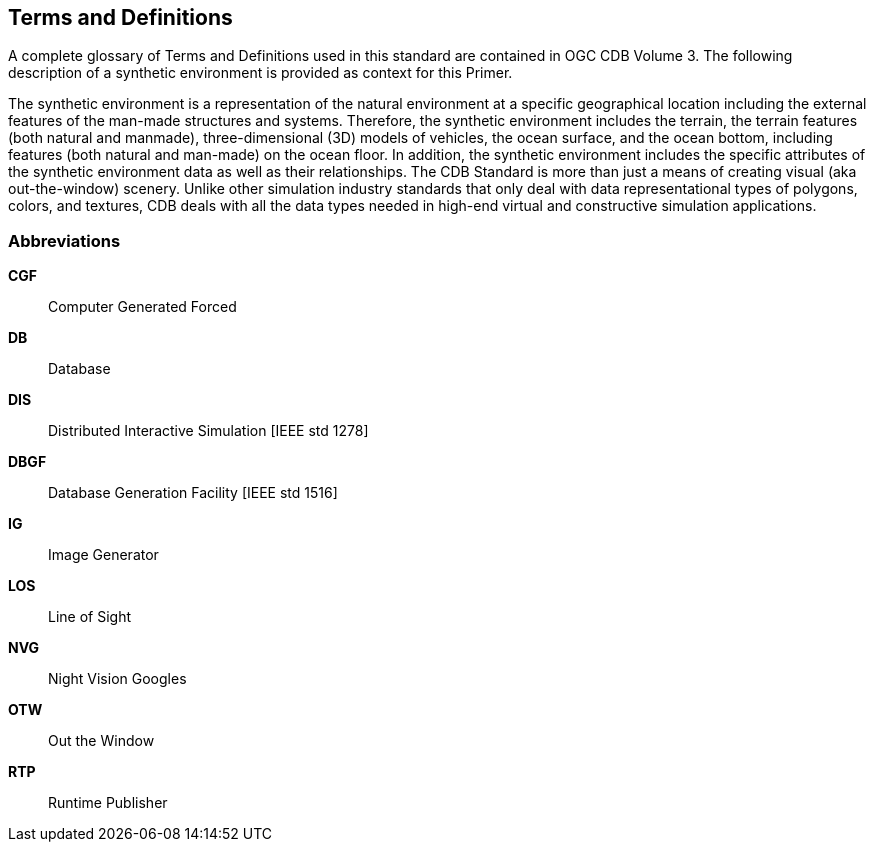 
== Terms and Definitions
A complete glossary of Terms and Definitions used in this standard are contained in OGC CDB Volume 3. The following description of a synthetic environment is provided as context for this Primer.

The synthetic environment is a representation of the natural environment at a specific geographical location including the external features of the man-made structures and systems. Therefore, the synthetic environment includes the terrain, the terrain features (both natural and manmade), three-dimensional (3D) models of vehicles, the ocean surface, and the ocean bottom, including features (both natural and man-made) on the ocean floor. In addition, the synthetic environment includes the specific attributes of the synthetic environment data as well as their relationships. The CDB Standard is more than just a means of creating visual (aka out-the-window) scenery. Unlike other simulation industry standards that only deal with data representational types of polygons, colors, and textures, CDB deals with all the data types needed in high-end virtual and constructive simulation applications.

=== Abbreviations
*CGF*:: Computer Generated Forced
*DB*:: Database
*DIS*:: Distributed Interactive Simulation [IEEE std 1278]
*DBGF*:: Database Generation Facility [IEEE std 1516]
*IG*:: Image Generator
*LOS*:: Line of Sight
*NVG*:: Night Vision Googles
*OTW*:: Out the Window
*RTP*:: Runtime Publisher
